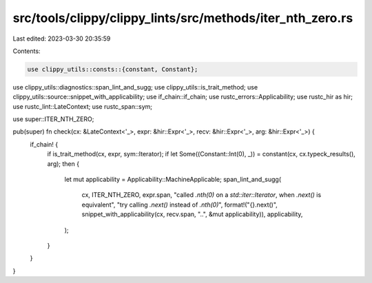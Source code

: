 src/tools/clippy/clippy_lints/src/methods/iter_nth_zero.rs
==========================================================

Last edited: 2023-03-30 20:35:59

Contents:

.. code-block:: rs

    use clippy_utils::consts::{constant, Constant};
use clippy_utils::diagnostics::span_lint_and_sugg;
use clippy_utils::is_trait_method;
use clippy_utils::source::snippet_with_applicability;
use if_chain::if_chain;
use rustc_errors::Applicability;
use rustc_hir as hir;
use rustc_lint::LateContext;
use rustc_span::sym;

use super::ITER_NTH_ZERO;

pub(super) fn check(cx: &LateContext<'_>, expr: &hir::Expr<'_>, recv: &hir::Expr<'_>, arg: &hir::Expr<'_>) {
    if_chain! {
        if is_trait_method(cx, expr, sym::Iterator);
        if let Some((Constant::Int(0), _)) = constant(cx, cx.typeck_results(), arg);
        then {
            let mut applicability = Applicability::MachineApplicable;
            span_lint_and_sugg(
                cx,
                ITER_NTH_ZERO,
                expr.span,
                "called `.nth(0)` on a `std::iter::Iterator`, when `.next()` is equivalent",
                "try calling `.next()` instead of `.nth(0)`",
                format!("{}.next()", snippet_with_applicability(cx, recv.span, "..", &mut applicability)),
                applicability,
            );
        }
    }
}



